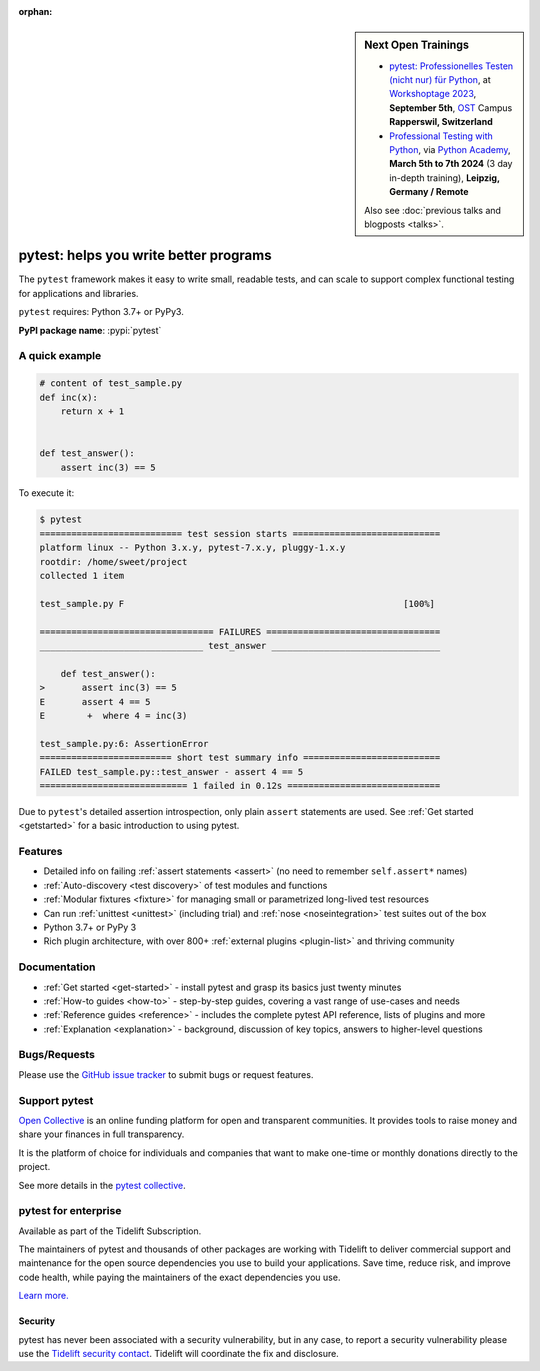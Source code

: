 :orphan:

.. sidebar:: Next Open Trainings

   - `pytest: Professionelles Testen (nicht nur) für Python <https://workshoptage.ch/workshops/2023/pytest-professionelles-testen-nicht-nur-fuer-python-2/>`_, at `Workshoptage 2023 <https://workshoptage.ch/>`_, **September 5th**, `OST <https://www.ost.ch/en>`_ Campus **Rapperswil, Switzerland**
   - `Professional Testing with Python <https://python-academy.com/courses/python_course_testing.html>`_, via `Python Academy <https://www.python-academy.com/>`_, **March 5th to 7th 2024** (3 day in-depth training), **Leipzig, Germany / Remote**

   Also see :doc:`previous talks and blogposts <talks>`.

.. _features:

pytest: helps you write better programs
=======================================

.. module:: pytest

The ``pytest`` framework makes it easy to write small, readable tests, and can
scale to support complex functional testing for applications and libraries.


``pytest`` requires: Python 3.7+ or PyPy3.

**PyPI package name**: :pypi:`pytest`


A quick example
---------------

.. code-block:: python

    # content of test_sample.py
    def inc(x):
        return x + 1


    def test_answer():
        assert inc(3) == 5


To execute it:

.. code-block:: pytest

    $ pytest
    =========================== test session starts ============================
    platform linux -- Python 3.x.y, pytest-7.x.y, pluggy-1.x.y
    rootdir: /home/sweet/project
    collected 1 item

    test_sample.py F                                                     [100%]

    ================================= FAILURES =================================
    _______________________________ test_answer ________________________________

        def test_answer():
    >       assert inc(3) == 5
    E       assert 4 == 5
    E        +  where 4 = inc(3)

    test_sample.py:6: AssertionError
    ========================= short test summary info ==========================
    FAILED test_sample.py::test_answer - assert 4 == 5
    ============================ 1 failed in 0.12s =============================

Due to ``pytest``'s detailed assertion introspection, only plain ``assert`` statements are used.
See :ref:`Get started <getstarted>` for a basic introduction to using pytest.


Features
--------

- Detailed info on failing :ref:`assert statements <assert>` (no need to remember ``self.assert*`` names)

- :ref:`Auto-discovery <test discovery>` of test modules and functions

- :ref:`Modular fixtures <fixture>` for managing small or parametrized long-lived test resources

- Can run :ref:`unittest <unittest>` (including trial) and :ref:`nose <noseintegration>` test suites out of the box

- Python 3.7+ or PyPy 3

- Rich plugin architecture, with over 800+ :ref:`external plugins <plugin-list>` and thriving community


Documentation
-------------

* :ref:`Get started <get-started>` - install pytest and grasp its basics just twenty minutes
* :ref:`How-to guides <how-to>` - step-by-step guides, covering a vast range of use-cases and needs
* :ref:`Reference guides <reference>` - includes the complete pytest API reference, lists of plugins and more
* :ref:`Explanation <explanation>` - background, discussion of key topics, answers to higher-level questions


Bugs/Requests
-------------

Please use the `GitHub issue tracker <https://github.com/pytest-dev/pytest/issues>`_ to submit bugs or request features.


Support pytest
--------------

`Open Collective`_ is an online funding platform for open and transparent communities.
It provides tools to raise money and share your finances in full transparency.

It is the platform of choice for individuals and companies that want to make one-time or
monthly donations directly to the project.

See more details in the `pytest collective`_.

.. _Open Collective: https://opencollective.com
.. _pytest collective: https://opencollective.com/pytest


pytest for enterprise
---------------------

Available as part of the Tidelift Subscription.

The maintainers of pytest and thousands of other packages are working with Tidelift to deliver commercial support and
maintenance for the open source dependencies you use to build your applications.
Save time, reduce risk, and improve code health, while paying the maintainers of the exact dependencies you use.

`Learn more. <https://tidelift.com/subscription/pkg/pypi-pytest?utm_source=pypi-pytest&utm_medium=referral&utm_campaign=enterprise&utm_term=repo>`_

Security
~~~~~~~~

pytest has never been associated with a security vulnerability, but in any case, to report a
security vulnerability please use the `Tidelift security contact <https://tidelift.com/security>`_.
Tidelift will coordinate the fix and disclosure.

